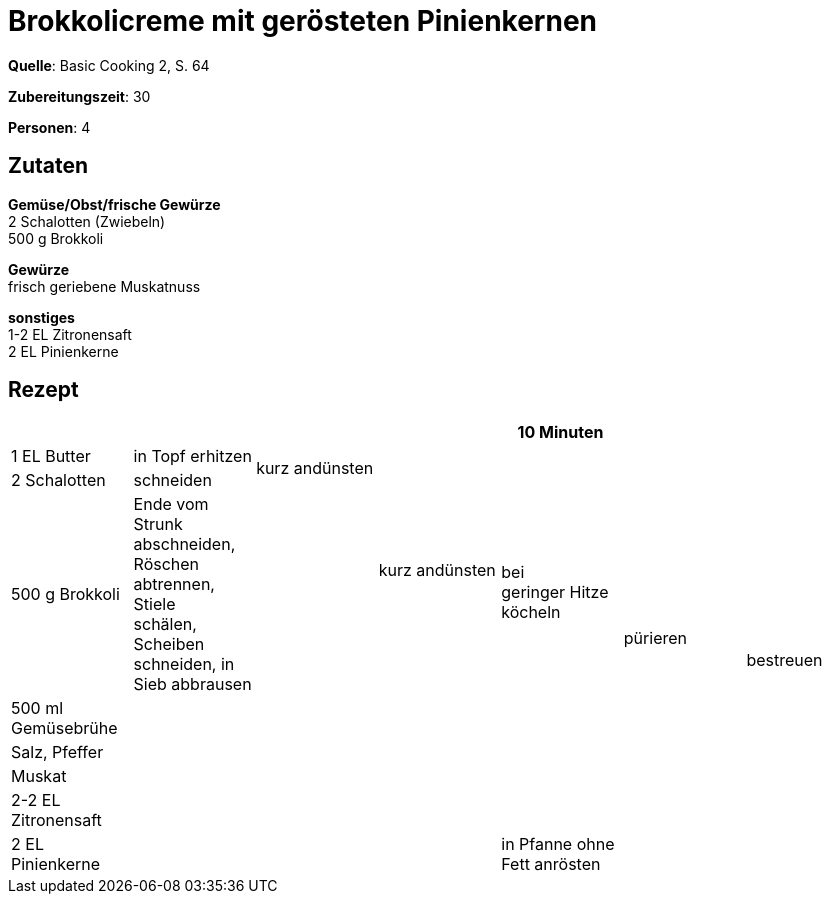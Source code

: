 = Brokkolicreme mit gerösteten Pinienkernen
:page-layout: post

**Quelle**: Basic Cooking 2, S. 64

**Zubereitungszeit**: 30

**Personen**: 4


== Zutaten
:hardbreaks:

**Gemüse/Obst/frische Gewürze**
2 Schalotten (Zwiebeln)
500 g Brokkoli

**Gewürze**
frisch geriebene Muskatnuss

**sonstiges**
1-2 EL Zitronensaft
2 EL Pinienkerne


== Rezept

[cols=",,,,,,",options="header",]
|=======================================================================
| | | | |10 Minuten | |
|1 EL Butter |in Topf erhitzen .2+|kurz andünsten .3+|kurz andünsten .4+|bei
geringer Hitze köcheln .7+|pürieren .8+|bestreuen

|2 Schalotten |schneiden

|500 g Brokkoli |Ende vom Strunk abschneiden, Röschen abtrennen, Stiele
schälen, Scheiben schneiden, in Sieb abbrausen .6+|

|500 ml Gemüsebrühe .5+| .5+|

|Salz, Pfeffer .3+|

|Muskat

|2-2 EL Zitronensaft

|2 EL Pinienkerne |in Pfanne ohne Fett anrösten |
|=======================================================================
